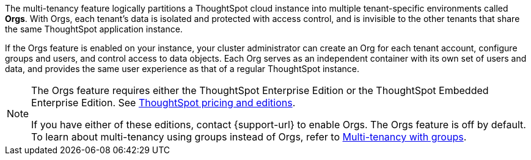 The multi-tenancy feature logically partitions a ThoughtSpot cloud instance into multiple tenant-specific environments called *Orgs*. With Orgs, each tenant’s data is isolated and protected with access control, and is invisible to the other tenants that share the same ThoughtSpot application instance.

If the Orgs feature is enabled on your instance, your cluster administrator can create an Org for each tenant account, configure groups and users, and control access to data objects. Each Org serves as an independent container with its own set of users and data, and provides the same user experience as that of a regular ThoughtSpot instance.

[NOTE]
====
The Orgs feature requires either the ThoughtSpot Enterprise Edition or the ThoughtSpot Embedded Enterprise Edition. See https://www.thoughtspot.com/pricing[ThoughtSpot pricing and editions^].

If you have either of these editions, contact {support-url} to enable Orgs. The Orgs feature is off by default. To learn about multi-tenancy using groups instead of Orgs, refer to https://developers.thoughtspot.com/docs/multitenancy-without-orgs[Multi-tenancy with groups^].
====